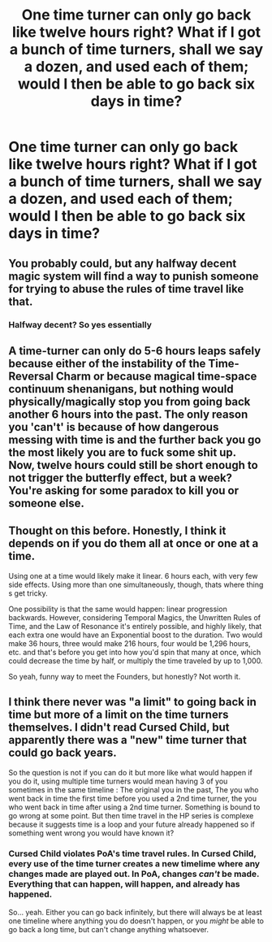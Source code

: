 #+TITLE: One time turner can only go back like twelve hours right? What if I got a bunch of time turners, shall we say a dozen, and used each of them; would I then be able to go back six days in time?

* One time turner can only go back like twelve hours right? What if I got a bunch of time turners, shall we say a dozen, and used each of them; would I then be able to go back six days in time?
:PROPERTIES:
:Author: TheGingerUnderUrBed
:Score: 8
:DateUnix: 1621114529.0
:DateShort: 2021-May-16
:FlairText: Discussion
:END:

** You probably could, but any halfway decent magic system will find a way to punish someone for trying to abuse the rules of time travel like that.
:PROPERTIES:
:Author: TheLetterJ0
:Score: 6
:DateUnix: 1621118184.0
:DateShort: 2021-May-16
:END:

*** Halfway decent? So yes essentially
:PROPERTIES:
:Author: TheGingerUnderUrBed
:Score: 4
:DateUnix: 1621118213.0
:DateShort: 2021-May-16
:END:


** A time-turner can only do 5-6 hours leaps safely because either of the instability of the Time-Reversal Charm or because magical time-space continuum shenanigans, but nothing would physically/magically stop you from going back another 6 hours into the past. The only reason you 'can't' is because of how dangerous messing with time is and the further back you go the most likely you are to fuck some shit up. Now, twelve hours could still be short enough to not trigger the butterfly effect, but a week? You're asking for some paradox to kill you or someone else.
:PROPERTIES:
:Author: SnobbishWizard
:Score: 8
:DateUnix: 1621115385.0
:DateShort: 2021-May-16
:END:


** Thought on this before. Honestly, I think it depends on if you do them all at once or one at a time.

Using one at a time would likely make it linear. 6 hours each, with very few side effects. Using more than one simultaneously, though, thats where thing s get tricky.

One possibility is that the same would happen: linear progression backwards. However, considering Temporal Magics, the Unwritten Rules of Time, and the Law of Resonance it's entirely possible, and highly likely, that each extra one would have an Exponential boost to the duration. Two would make 36 hours, three would make 216 hours, four would be 1,296 hours, etc. and that's before you get into how you'd spin that many at once, which could decrease the time by half, or multiply the time traveled by up to 1,000.

So yeah, funny way to meet the Founders, but honestly? Not worth it.
:PROPERTIES:
:Author: LSMediator
:Score: 3
:DateUnix: 1621170213.0
:DateShort: 2021-May-16
:END:


** I think there never was "a limit" to going back in time but more of a limit on the time turners themselves. I didn't read Cursed Child, but apparently there was a "new" time turner that could go back years.

So the question is not if you can do it but more like what would happen if you do it, using multiple time turners would mean having 3 of you sometimes in the same timeline : The original you in the past, The you who went back in time the first time before you used a 2nd time turner, the you who went back in time after using a 2nd time turner. Something is bound to go wrong at some point. But then time travel in the HP series is complexe because it suggests time is a loop and your future already happened so if something went wrong you would have known it?
:PROPERTIES:
:Author: chayoutofcontext
:Score: 1
:DateUnix: 1621121421.0
:DateShort: 2021-May-16
:END:

*** Cursed Child violates PoA's time travel rules. In Cursed Child, every use of the time turner creates a new timelime where any changes made are played out. In PoA, changes /can't/ be made. Everything that can happen, will happen, and already has happened.

So... yeah. Either you can go back infinitely, but there will always be at least one timeline where anything you do doesn't happen, or you /might/ be able to go back a long time, but can't change anything whatsoever.
:PROPERTIES:
:Author: Nathen_Drake_392
:Score: 2
:DateUnix: 1621158169.0
:DateShort: 2021-May-16
:END:
